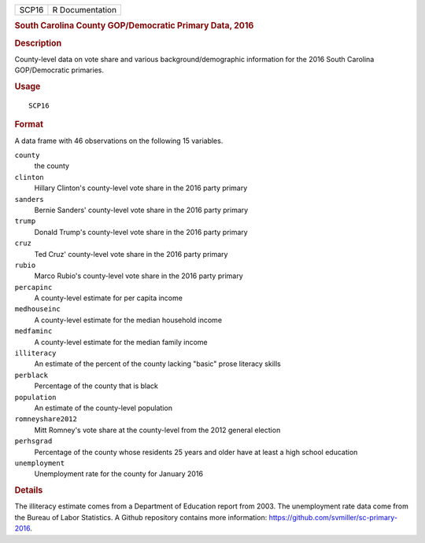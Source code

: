 .. container::

   .. container::

      ===== ===============
      SCP16 R Documentation
      ===== ===============

      .. rubric:: South Carolina County GOP/Democratic Primary Data,
         2016
         :name: south-carolina-county-gopdemocratic-primary-data-2016

      .. rubric:: Description
         :name: description

      County-level data on vote share and various background/demographic
      information for the 2016 South Carolina GOP/Democratic primaries.

      .. rubric:: Usage
         :name: usage

      ::

         SCP16

      .. rubric:: Format
         :name: format

      A data frame with 46 observations on the following 15 variables.

      ``county``
         the county

      ``clinton``
         Hillary Clinton's county-level vote share in the 2016 party
         primary

      ``sanders``
         Bernie Sanders' county-level vote share in the 2016 party
         primary

      ``trump``
         Donald Trump's county-level vote share in the 2016 party
         primary

      ``cruz``
         Ted Cruz' county-level vote share in the 2016 party primary

      ``rubio``
         Marco Rubio's county-level vote share in the 2016 party primary

      ``percapinc``
         A county-level estimate for per capita income

      ``medhouseinc``
         A county-level estimate for the median household income

      ``medfaminc``
         A county-level estimate for the median family income

      ``illiteracy``
         An estimate of the percent of the county lacking "basic" prose
         literacy skills

      ``perblack``
         Percentage of the county that is black

      ``population``
         An estimate of the county-level population

      ``romneyshare2012``
         Mitt Romney's vote share at the county-level from the 2012
         general election

      ``perhsgrad``
         Percentage of the county whose residents 25 years and older
         have at least a high school education

      ``unemployment``
         Unemployment rate for the county for January 2016

      .. rubric:: Details
         :name: details

      The illiteracy estimate comes from a Department of Education
      report from 2003. The unemployment rate data come from the Bureau
      of Labor Statistics. A Github repository contains more
      information: https://github.com/svmiller/sc-primary-2016.
